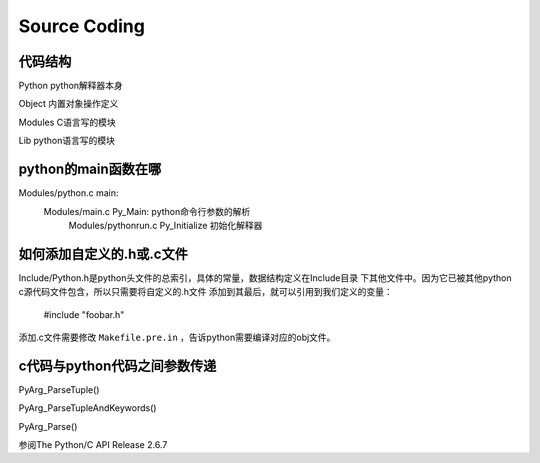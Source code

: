 
Source Coding
===============

代码结构
---------
Python      python解释器本身

Object      内置对象操作定义

Modules     C语言写的模块

Lib         python语言写的模块


python的main函数在哪
----------------------
Modules/python.c main:
    Modules/main.c Py_Main: python命令行参数的解析
        Modules/pythonrun.c Py_Initialize 初始化解释器


如何添加自定义的.h或.c文件
----------------------------
Include/Python.h是python头文件的总索引，具体的常量，数据结构定义在Include目录
下其他文件中。因为它已被其他python c源代码文件包含，所以只需要将自定义的.h文件
添加到其最后，就可以引用到我们定义的变量：

    #include "foobar.h"

添加.c文件需要修改 ``Makefile.pre.in`` ，告诉python需要编译对应的obj文件。


c代码与python代码之间参数传递
------------------------------
PyArg_ParseTuple()

PyArg_ParseTupleAndKeywords()

PyArg_Parse()

参阅The Python/C API Release 2.6.7

